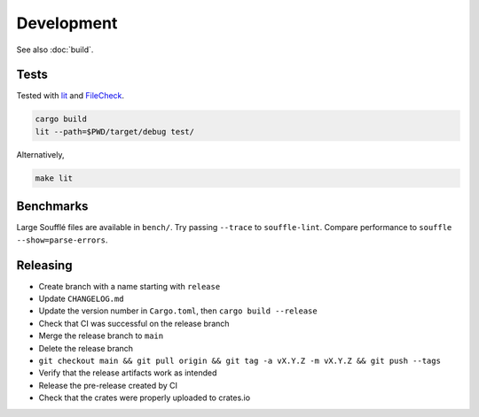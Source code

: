 ===========
Development
===========

See also :doc:`build`.

Tests
=====

Tested with `lit <https://llvm.org/docs/CommandGuide/lit.html>`__ and
`FileCheck <https://www.llvm.org/docs/CommandGuide/FileCheck.html>`__.

.. code-block:: bash

   cargo build
   lit --path=$PWD/target/debug test/

Alternatively,

.. code-block:: bash

   make lit

Benchmarks
==========

Large Soufflé files are available in ``bench/``. Try passing ``--trace`` to
``souffle-lint``. Compare performance to ``souffle --show=parse-errors``.

Releasing
=========

- Create branch with a name starting with ``release``
- Update ``CHANGELOG.md``
- Update the version number in ``Cargo.toml``, then ``cargo build --release``
- Check that CI was successful on the release branch
- Merge the release branch to ``main``
- Delete the release branch
- ``git checkout main && git pull origin && git tag -a vX.Y.Z -m vX.Y.Z && git push --tags``
- Verify that the release artifacts work as intended
- Release the pre-release created by CI
- Check that the crates were properly uploaded to crates.io
